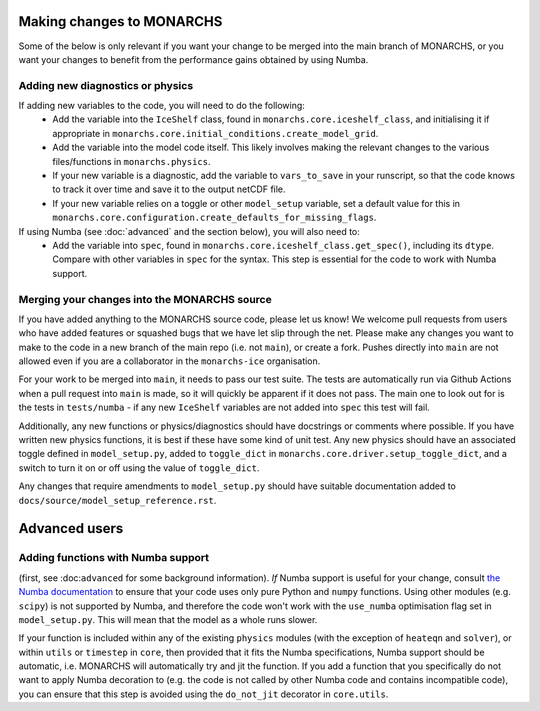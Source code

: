 
Making changes to MONARCHS
====================================
Some of the below is only relevant if you want your change to be merged into the main branch of MONARCHS, or you want
your changes to benefit from the performance gains obtained by using Numba.


Adding new diagnostics or physics
**********************************

If adding new variables to the code, you will need to do the following:
    - Add the variable into the ``IceShelf`` class, found in ``monarchs.core.iceshelf_class``, and initialising it if appropriate in ``monarchs.core.initial_conditions.create_model_grid``.
    - Add the variable into the model code itself. This likely involves making the relevant changes to the various files/functions in ``monarchs.physics``.
    - If your new variable is a diagnostic, add the variable to ``vars_to_save`` in your runscript, so that the code knows to track it over time and save it to the output netCDF file.
    - If your new variable relies on a toggle or other ``model_setup`` variable, set a default value for this in ``monarchs.core.configuration.create_defaults_for_missing_flags``.

If using Numba (see :doc:`advanced` and the section below), you will also need to:
    - Add the variable into ``spec``, found in ``monarchs.core.iceshelf_class.get_spec()``, including its ``dtype``. Compare with other variables in ``spec`` for the syntax. This step is essential for the code to work with Numba support.


Merging your changes into the MONARCHS source
*********************************************

If you have added anything to the MONARCHS source code, please let us know! We welcome pull requests from users who have added features or squashed bugs that we have let slip through the net.
Please make any changes you want to make to the code in a new branch of the main repo (i.e. not ``main``), or create a fork. Pushes directly into ``main`` are not allowed even if you are a collaborator in the ``monarchs-ice`` organisation.

For your work to be merged into ``main``, it needs to pass our test suite. The tests are automatically run via Github Actions
when a pull request into ``main`` is made, so it will quickly be apparent if it does not pass.
The main one to look out for is the tests in ``tests/numba`` - if any new ``IceShelf`` variables are not added into ``spec`` this test will fail.

Additionally, any new functions or physics/diagnostics should have docstrings or comments where possible. If you have written
new physics functions, it is best if these have some kind of unit test. Any new physics should have an associated toggle
defined in ``model_setup.py``, added to ``toggle_dict`` in ``monarchs.core.driver.setup_toggle_dict``, and
a switch to turn it on or off using the value of ``toggle_dict``.

Any changes that require amendments to ``model_setup.py``
should have suitable documentation added to ``docs/source/model_setup_reference.rst``.

Advanced users
==============
Adding functions with Numba support
***********************************

(first, see :doc:``advanced`` for some background information).
*If* Numba support is useful for your change, consult `the Numba documentation <https://numba.readthedocs.io/en/stable/user/5minguide.html#will-numba-work-for-my-code>`_ to ensure that your code uses only pure Python and ``numpy`` functions.
Using other modules (e.g. ``scipy``) is not supported by Numba, and therefore the code won't work with the ``use_numba`` optimisation flag set in ``model_setup.py``. This will mean that the model as a whole runs slower.

If your function is included within any of the existing ``physics`` modules (with the exception of ``heateqn`` and ``solver``), or within ``utils`` or ``timestep`` in ``core``, then provided that it fits the Numba specifications, Numba support should be
automatic, i.e. MONARCHS will automatically try and jit the function. If you add a function that you specifically do not want to apply Numba decoration to (e.g. the code is not called by other Numba code and contains incompatible code),
you can ensure that this step is avoided using the ``do_not_jit`` decorator in ``core.utils``.